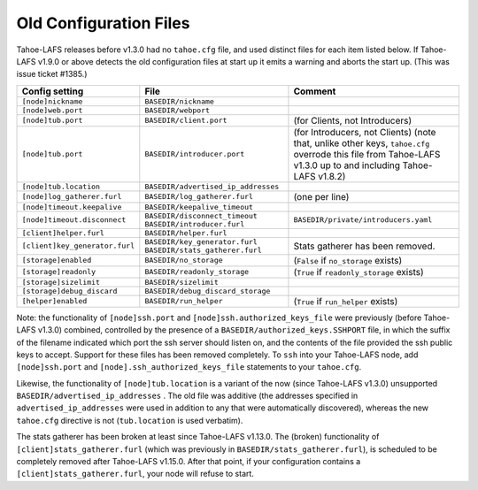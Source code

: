 ﻿.. -*- coding: utf-8-with-signature -*-

=======================
Old Configuration Files
=======================

Tahoe-LAFS releases before v1.3.0 had no ``tahoe.cfg`` file, and used
distinct files for each item listed below. If Tahoe-LAFS v1.9.0 or above
detects the old configuration files at start up it emits a warning and
aborts the start up. (This was issue ticket #1385.)

===============================  ===================================  =================
Config setting                   File                                 Comment
===============================  ===================================  =================
``[node]nickname``               ``BASEDIR/nickname``
``[node]web.port``               ``BASEDIR/webport``
``[node]tub.port``               ``BASEDIR/client.port``              (for Clients, not Introducers)
``[node]tub.port``               ``BASEDIR/introducer.port``          (for Introducers, not Clients) (note that, unlike other keys, ``tahoe.cfg`` overrode this file from Tahoe-LAFS v1.3.0 up to and including Tahoe-LAFS v1.8.2)
``[node]tub.location``           ``BASEDIR/advertised_ip_addresses``
``[node]log_gatherer.furl``      ``BASEDIR/log_gatherer.furl``        (one per line)
``[node]timeout.keepalive``      ``BASEDIR/keepalive_timeout``
``[node]timeout.disconnect``     ``BASEDIR/disconnect_timeout``
                                 ``BASEDIR/introducer.furl``          ``BASEDIR/private/introducers.yaml``
``[client]helper.furl``          ``BASEDIR/helper.furl``
``[client]key_generator.furl``   ``BASEDIR/key_generator.furl``
                                 ``BASEDIR/stats_gatherer.furl``      Stats gatherer has been removed.
``[storage]enabled``             ``BASEDIR/no_storage``               (``False`` if ``no_storage`` exists)
``[storage]readonly``            ``BASEDIR/readonly_storage``         (``True`` if ``readonly_storage`` exists)
``[storage]sizelimit``           ``BASEDIR/sizelimit``
``[storage]debug_discard``       ``BASEDIR/debug_discard_storage``
``[helper]enabled``              ``BASEDIR/run_helper``               (``True`` if ``run_helper`` exists)
===============================  ===================================  =================

Note: the functionality of ``[node]ssh.port`` and
``[node]ssh.authorized_keys_file`` were previously (before Tahoe-LAFS
v1.3.0) combined, controlled by the presence of a
``BASEDIR/authorized_keys.SSHPORT`` file, in which the suffix of the
filename indicated which port the ssh server should listen on, and the
contents of the file provided the ssh public keys to accept. Support
for these files has been removed completely. To ``ssh`` into your
Tahoe-LAFS node, add ``[node]ssh.port`` and
``[node].ssh_authorized_keys_file`` statements to your ``tahoe.cfg``.

Likewise, the functionality of ``[node]tub.location`` is a variant of
the now (since Tahoe-LAFS v1.3.0) unsupported
``BASEDIR/advertised_ip_addresses`` . The old file was additive (the
addresses specified in ``advertised_ip_addresses`` were used in
addition to any that were automatically discovered), whereas the new
``tahoe.cfg`` directive is not (``tub.location`` is used verbatim).

The stats gatherer has been broken at least since Tahoe-LAFS v1.13.0.
The (broken) functionality of ``[client]stats_gatherer.furl`` (which
was previously in ``BASEDIR/stats_gatherer.furl``), is scheduled to be
completely removed after Tahoe-LAFS v1.15.0.  After that point, if
your configuration contains a ``[client]stats_gatherer.furl``, your
node will refuse to start.
